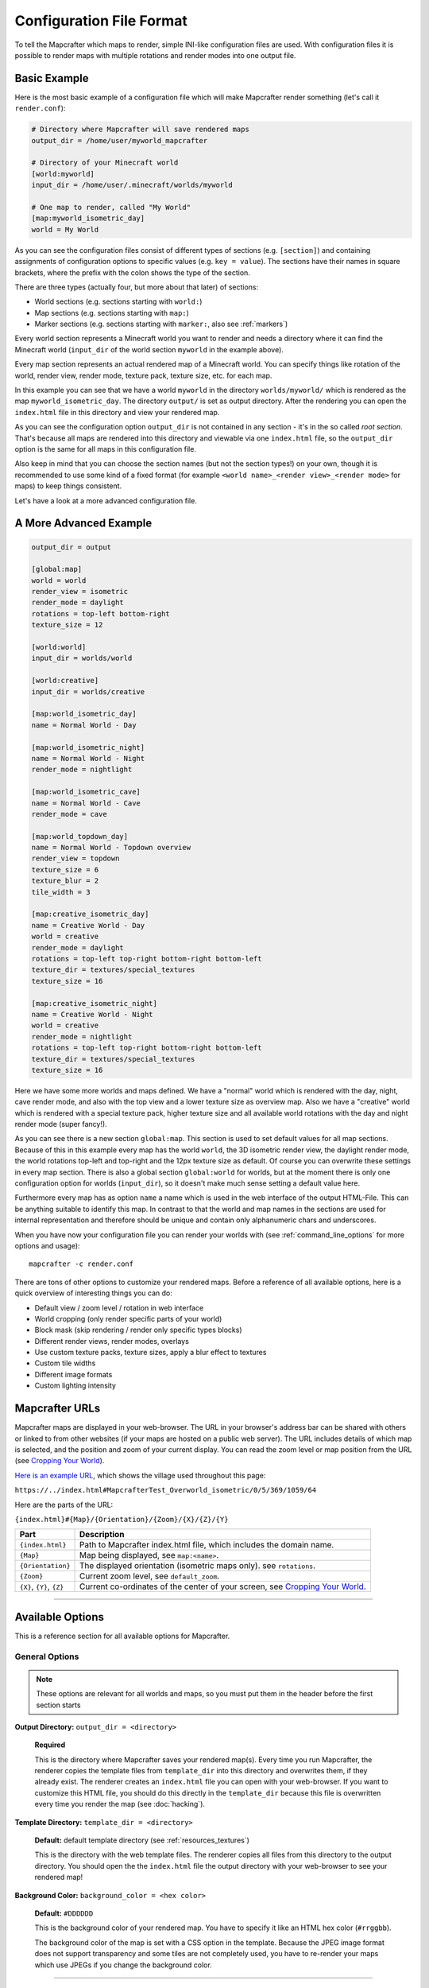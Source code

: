 =========================
Configuration File Format
=========================

To tell the Mapcrafter which maps to render, simple INI-like configuration
files are used. With configuration files it is possible to render maps with
multiple rotations and render modes into one output file. 

Basic Example
=============

Here is the most basic example of a configuration file which will make 
Mapcrafter render something (let's call it ``render.conf``):

.. code-block:: ini

    # Directory where Mapcrafter will save rendered maps
    output_dir = /home/user/myworld_mapcrafter

    # Directory of your Minecraft world
    [world:myworld]
    input_dir = /home/user/.minecraft/worlds/myworld

    # One map to render, called "My World"
    [map:myworld_isometric_day]
    world = My World

As you can see the configuration files consist of different types of sections
(e.g. ``[section]``) and containing assignments of configuration options to
specific values (e.g. ``key = value``).  The sections have their names in
square brackets, where the prefix with the colon shows the type of the section.

There are three types (actually four, but more about that later) of sections:

* World sections (e.g. sections starting with ``world:``)
* Map sections (e.g. sections starting with ``map:``)
* Marker sections (e.g. sections starting with ``marker:``, also see :ref:`markers`)

Every world section represents a Minecraft world you want to render and needs a
directory where it can find the Minecraft world (``input_dir`` of the world
section ``myworld`` in the example above).

Every map section represents an actual rendered map of a Minecraft world. You
can specify things like rotation of the world, render view, render mode, texture
pack, texture size, etc. for each map.

In this example you can see that we have a world ``myworld`` in the directory
``worlds/myworld/`` which is rendered as the map ``myworld_isometric_day``.  The
directory ``output/`` is set as output directory. After the rendering you can
open the ``index.html`` file in this directory and view your rendered map.

As you can see the configuration option ``output_dir`` is not contained in any
section - it's in the so called *root section*. That's because all maps are
rendered into this directory and viewable via one ``index.html`` file, so the
``output_dir`` option is the same for all maps in this configuration file.

Also keep in mind that you can choose the section names (but not the section
types!) on your own, though it is recommended to use some kind of a fixed
format (for example ``<world name>_<render view>_<render mode>`` for maps) to
keep things consistent.

Let's have a look at a more advanced configuration file.

A More Advanced Example
=======================

.. code-block:: ini

    output_dir = output
    
    [global:map]
    world = world
    render_view = isometric
    render_mode = daylight
    rotations = top-left bottom-right
    texture_size = 12
    
    [world:world]
    input_dir = worlds/world
    
    [world:creative]
    input_dir = worlds/creative
    
    [map:world_isometric_day]
    name = Normal World - Day
    
    [map:world_isometric_night]
    name = Normal World - Night
    render_mode = nightlight
    
    [map:world_isometric_cave]
    name = Normal World - Cave
    render_mode = cave

    [map:world_topdown_day]
    name = Normal World - Topdown overview
    render_view = topdown
    texture_size = 6
    texture_blur = 2
    tile_width = 3
    
    [map:creative_isometric_day]
    name = Creative World - Day
    world = creative
    render_mode = daylight
    rotations = top-left top-right bottom-right bottom-left
    texture_dir = textures/special_textures
    texture_size = 16
    
    [map:creative_isometric_night]
    name = Creative World - Night
    world = creative
    render_mode = nightlight
    rotations = top-left top-right bottom-right bottom-left
    texture_dir = textures/special_textures
    texture_size = 16

Here we have some more worlds and maps defined. We have a "normal" world which
is rendered with the day, night, cave render mode, and also with the top view
and a lower texture size as overview map. Also we have a "creative" world which
is rendered with a special texture pack, higher texture size and all available
world rotations with the day and night render mode (super fancy!).

As you can see there is a new section ``global:map``. This section is used to
set default values for all map sections. Because of this in this example every
map has the world ``world``, the 3D isometric render view, the daylight render
mode, the world rotations top-left and top-right and the 12px texture size as
default. Of course you can overwrite these settings in every map section.  There
is also a global section ``global:world`` for worlds, but at the moment there is
only one configuration option for worlds (``input_dir``), so it doesn't make
much sense setting a default value here.

Furthermore every map has as option ``name`` a name which is used in the web
interface of the output HTML-File. This can be anything suitable to identify
this map. In contrast to that the world and map names in the sections are used
for internal representation and therefore should be unique and contain only
alphanumeric chars and underscores.

When you have now your configuration file you can render your worlds with (see
:ref:`command_line_options` for more options and usage)::

    mapcrafter -c render.conf

There are tons of other options to customize your rendered maps. Before a
reference of all available options, here is a quick overview of interesting
things you can do:

* Default view / zoom level / rotation in web interface
* World cropping (only render specific parts of your world)
* Block mask (skip rendering / render only specific types blocks)
* Different render views, render modes, overlays
* Use custom texture packs, texture sizes, apply a blur effect to textures
* Custom tile widths
* Different image formats
* Custom lighting intensity


.. _Mapcrafter URL:

Mapcrafter URLs
=================

Mapcrafter maps are displayed in your web-browser. The URL in your browser's
address bar can be shared with others or linked to from other websites (if
your maps are hosted on a public web server). The URL includes details of which
map is selected, and the position and zoom of your current display. You can
read the zoom level or map position from the URL (see `Cropping Your World`_).

`Here is an example URL <https://minecraft.ligos.net/worlds/Mapcrafter_Test/index.html#MapcrafterTest_Overworld_isometric/0/5/369/1059/64>`_, 
which shows the village used throughout this page:

``https://../index.html#MapcrafterTest_Overworld_isometric/0/5/369/1059/64``

Here are the parts of the URL:

``{index.html}#{Map}/{Orientation}/{Zoom}/{X}/{Z}/{Y}``

=========================  ======================================================================
Part                       Description                                       
=========================  ======================================================================
``{index.html}``           Path to Mapcrafter index.html file, which includes the domain name.
``{Map}``                  Map being displayed, see ``map:<name>``.
``{Orientation}``          The displayed orientation (isometric maps only). see ``rotations``.
``{Zoom}``                 Current zoom level, see ``default_zoom``.
``{X}``, ``{Y}``, ``{Z}``  Current co-ordinates of the center of your screen, see `Cropping Your World`_.
=========================  ======================================================================

----

Available Options
=================

This is a reference section for all available options for Mapcrafter.


General Options
---------------

.. note::

    These options are relevant for all worlds and maps, so you must put them
    in the header before the first section starts

**Output Directory:** ``output_dir = <directory>``

    **Required**

    This is the directory where Mapcrafter saves your rendered map(s). Every time
    you run Mapcrafter, the renderer copies the template files from ``template_dir``
    into this directory and overwrites them, if they already exist. The renderer 
    creates an ``index.html`` file you can open with your web-browser. If you want
    to customize this HTML file, you should do this directly in the ``template_dir``
    because this file is overwritten every time you render the map (see :doc:`hacking`).

**Template Directory:** ``template_dir = <directory>``

    **Default:** default template directory (see :ref:`resources_textures`)

    This is the directory with the web template files. The renderer copies all
    files from this directory to the output directory. You should open the the
    ``index.html`` file the output directory with your web-browser to see your
    rendered map!


**Background Color:** ``background_color = <hex color>``

    **Default:** ``#DDDDDD``

    This is the background color of your rendered map. You have to specify
    it like an HTML hex color (``#rrggbb``).
    
    The background color of the map is set with a CSS option in the template.
    Because the JPEG image format does not support transparency and some tiles
    are not completely used, you have to re-render your maps which use JPEGs
    if you change the background color.

-----


World Options
-------------

.. note::

    These options are for worlds. You can specify them in the world
    sections (starting with ``world:``) or you can specify them in the
    ``global:world`` section.  If you specify them in the global section, these
    options are default values and inherited into the world sections if you do
    not overwrite them.

**Input Directory:** ``input_dir = <directory>``

    **Required**

    This is the directory of your Minecraft world. The directory should contain
    a directory ``region/`` with the .mca region files.

**Dimension:** ``dimension = nether|overworld|end``

    **Default**: ``overworld``
    
    You can specify with this option the dimension of the world Mapcrafter should render.
    If you choose The Nether or The End, Mapcrafter will automagically detect the
    corresponding region directory. It will try the Bukkit region directory
    (for example ``myworld_nether/DIM-1/region``) first and then the directory of a normal
    vanilla server/client (for example ``myworld/DIM-1/region``).

.. note::

    If you want to render The Nether and want to see something, you should use 
    ``render_mode = cave`` or the ``crop_max_y`` option to remove the top bedrock layers.

**World Name:** ``world_name = <name>``

    **Default**: ``<name of the world section>``
    
    This is another name of the world, the name of the world the server uses.
    You don't usually need to specify this manually unless your server uses different
    world names and you want to use the `mapcrafter-playermarkers 
    <https://github.com/mapcrafter/mapcrafter-playermarkers>`_ script.

**Default View:** ``default_view = <x>,<z>,<y>``

    **Default**: Center of the map (0,0,64)
    
    You can specify the default center of the map with this option. Just specify a
    position in your Minecraft world you want as center when you open the map.

    This is useful if you want to crop your map and focus on the cropped part (see below).

**Default Zoom:** ``default_zoom = <zoomlevel>``

    **Default**: ``0``
    
    This is the default zoom level shown when you open the map. The default zoom level
    is 0 (completely zoomed out) and the maximum zoom level (completely zoomed in) can
    be read from the `Mapcrafter URL`_ in your web-browser.

**Default Rotation:** ``default_rotation = top-left|top-right|bottom-right|bottom-left``

    **Default**: First available rotation of the map
    
    This is the default rotation shown when you open the map. You can specify one of the 
    four available rotations. If a map doesn't have this rotation, the first available
    rotation will be shown. 

Cropping Your World
~~~~~~~~~~~~~~~~~~~

By using the following options you can crop your world and render only 
a specific part of it. You can combine vertical, horizontal and block mask
options in the same map.

**Vertical Cropping**

With these two options you can skip blocks above or below a specific level:

``crop_min_y = <number>``

    **Default:** -infinity

    This is the minimum y-coordinate of blocks Mapcrafter will render.
    0 is the lowest y-coordinate. In the overworld, bedrock kicks in at 4-8
    and sealevel is 64.

``crop_max_y = <number>``

    **Default:** infinity

    This is the maximum y-coordinate of blocks Mapcrafter will render.
    256 is the highest y-coordinate. In the overworld, most interesting things 
    happen below 128. For example, if you specify 32, you will "cut open" your world
    to see underground structures (see also ``render_mode = cave``).

    .. image:: img/world_crop_level32.png
       :align: center
       :alt: A world cropped at level 32 to show underground structures (crop_max_y = 32).


**Horizontal Cropping**

Furthermore there are two different types of world cropping:

1. Rectangular cropping:

  * You can specify limits for the x- and z-coordinates.
    The renderer will render only blocks contained in these boundaries.
    All are optional and default to infinite (or -infinite for minimum limits):
    
    * ``crop_min_x`` (minimum limit of x-coordinate)
    * ``crop_max_x`` (maximum limit of x-coordinate)
    * ``crop_min_z`` (minimum limit of z-coordinate)
    * ``crop_max_z`` (maximum limit of z-coordinate)

    .. image:: img/world_crop_rectangular.png
       :align: center
       :alt: A rectangular cropped world.


2. Circular cropping:

  * You can specify a block position as center and a radius.
    The renderer will render only blocks contained in this circle:
    
    * ``crop_center_x`` (**required**, x-coordinate of the center)
    * ``crop_center_z`` (**required**, z-coordinate of the center)
    * ``crop_radius`` (**required**, radius of the circle)

    .. image:: img/world_crop_circular.png
       :align: center
       :alt: A circular cropped world.

.. note::

    It's best to read positions from a ``render_view = topdown``, from 
    `Mapcrafter URLs`_, or using the ``F3`` debug screen within Minecraft, 
    as the x and z co-ordinates in bottom left of isometric maps can be 
    misleading. 

.. note::

    The renderer automatically centers circular cropped worlds and rectangular
    cropped worlds which have all four limits specified so the maximum
    zoom level of the rendered map does not unnecessarily become as high as 
    the original map. 

.. note::

    Changing the center of an already rendered map is complicated and 
    therefore not supported by the renderer. Due to that you should 
    completely re-render the map when you want to change the boundaries of 
    a cropped world. This also means that you should delete the already 
    rendered map (delete ``<output_dir>/<map_name>``).


**Block Mask Cropping**

Block mask is an extremely powerful cropping tool to hide or show specific block
types. It's use requires a little knowledge about how Minecraft stores block information,
and how Mapcrafter works with blocks.

Minecraft stores two pieces of information about each block: a *block id* and optional
*block data*. You can find details of *block ids* in the of `data values <https://minecraft.gamepedia.com/Java_Edition_data_values>`_
on the Minecraft wiki. *Block data* is different for each *block id* and can be
found on each block page on the Minecraft wiki. Since the *"flattening"* in Minecraft 
1.13, there are now many more *block ids* and less usage of *block data*.

Eg: `Wood <https://minecraft.gamepedia.com/Wood>`_ (which make up tree trunks) has
*block id* of ``minecraft:oak_wood`` (plus 11 other variations), and *block data* 
``axis`` of either ``x``, ``y`` or ``z``, which is the direction of the wood.

Mapcrafter doesn't work with ``minecraft:oak_wood axis=x``, it translates those into
simple numbers to render each block. You can find Mapcrafter ``blockid``'s by locating 
the *block id* + *block data* in one of the `texture block files <https://github.com/mapcrafter/mapcrafter/blob/world113/src/data/blocks/isometric_0_16.txt>`_,
and subtracting 2 from the line number. So the three axis of ``minecraft:oak_wood`` 
= ``4137-4139``. (That magic number *2* comes from a zero indexed array with one 
extra header line).

.. code-block:: text

    ....
    line 4138 - minecraft:oak_trapdoor facing=west,....
    line 4139 - minecraft:oak_wood axis=x color=4532,uv=4533
    line 4140 - minecraft:oak_wood axis=y color=4534,uv=4535
    line 4141 - minecraft:oak_wood axis=z color=4536,uv=4537
    line 4142 - minecraft:observer facing=down,powered=false color=4538,uv=4539
    ....

.. note::

    If you use Blockcrafter to create your own block data files and textures, the example
    ``blockid`` numbers given here will not work! Nor will the linked texture block data 
    file above. These examples only apply for vanilla Minecraft 1.13 - different Minecraft 
    versions, the presence of mods or custom resource packs will change these.



``block_mask = <block mask>``

    **Default:** *show all blocks*
    
    The block mask is a space separated list of block groups you want to 
    hide/show. If a ``!`` precedes a block group, all blocks of this block group are
    hidden, otherwise they are shown. Per default, all blocks are shown.
    All block ids should be entered as decimal numbers, based on their
    location in block data files. Possible block groups are:
    
    * All blocks:
      
      * ``*``
    
    * A single block (independent of block data):
      
      * ``[blockid]``
    
    * A single block with specific block data:
      
      * ``[blockid]:[blockdata]``
    
    * A range of blocks:
      
      * ``[blockid1]-[blockid2]``
    
    * All blocks with a specific id and ``(block data & bitmask) == specified data``:
      
      * ``[blockid]:[blockdata]b[bitmask]``
    
    For example:
    
    * Hide all blocks except blocks with id 1,7,8,9 or id 3 / data 2:
    
      * ``!* 1 3:2 7-9``
    
    * Show all blocks except grass (in various forms), dirt and coarse dirt:
    
      * ``!2376-2381 !1296 !2175``

    .. image:: img/world_crop_blockmask.png
       :align: center
       :alt: A world with grass and dirt removed.

-----


Map Options
-----------

.. note::

    These options are for maps. You can specify them in the map sections
    (the ones starting with ``map:``) or you can specify them in the ``global:map``
    section.  If you specify them in the global section, these options become
    default values and are inherited into the map sections if you do not overwrite
    them.

**Name:** ``name = <name>``

    **Default:** ``<name of the section>``

    .. image:: img/map_name.png
       :align: center
       :alt: Your map name appears in the drop down list of maps.

    This is the name for the rendered map. You will see this name in the dropdown 
    list of maps, so you should use a human-readable name (spaces, numbers, symbols, 
    even unicode are all OK). 
    
    The configuration section for this map has also a name (in square brackets).
    This section name is used for internal representation, command line arguments, 
    and on-disk directory names, so the section name should be unique and only use
    alphanumeric chars and underscore (definitely no spaces).


**Render View:** ``render_view = isometric|topdown|side``

    **Default:** ``isometric``

    .. image:: img/map_render_view.png
       :align: center
       :alt: Render Views of isometric, topdown and side.

    This is the view that your world is rendered from. You can choose from
    different render views:

    ``isometric``
      A 3D isometric view looking at north-east, north-west, south-west or 
      south-east (depending on the rotation of the world).
    ``topdown``
      A simple 2D top view.
    ``side``
      A 2.5D view similar to ``topdown``, but tilted.


**Render Mode:** ``render_mode = daylight|nightlight|plain|cave|cavelight``
	
    **Default:** ``daylight``

    .. image:: img/map_render_mode.png
       :align: center
       :alt: Render Modes of plain, daylight and nightlight, cave and cavelight.

    .. image:: img/map_render_mode_cave.png
       :align: center
       :alt: Render Modes of plain, daylight and nightlight, cave and cavelight.

    This is the render mode to use when rendering the world. Possible
    render modes are:

    ``daylight``
        High quality render with daylight lighting.
    ``nightlight``
        Like ``daylight``, but renders at night. Hope your world has lots of torches!
    ``plain``
        Renders the world without any special lighting. Slightly faster than 
        ``daylight`` but not as pretty.
    ``cave``
        Renders only caves and colors blocks depending on their height 
        to make them easier to recognize. You can see underground!
    ``cavelight``
        A combination of ``cave`` and ``daylight``.

.. note::

    The old option name ``rendermode`` is still available, but deprecated.
    Therefore you can still use it in old configuration files, but Mapcrafter
    will show a warning.

**Overlay:** ``overlay = slime|spawnday|spawnnight``

    **Default:** ``none``

    .. image:: img/map_overlay.png
       :align: center
       :alt: Slime, spawnday and spawnnight overlays. Note dark caves in spawnday and torches in spawnnight.

    Additionally to a render mode, you can specify an overlay. An overlay is a
    special render mode that is rendered on top of your map and the selected
    render mode. The following overlays are used to show some interesting
    additional data extracted from the Minecraft world data:

    ``none``
      Empty overlay.
    ``slime``
      Highlights the chunks where slimes can spawn. Note that other conditions
      need to be met for slimes to spawn in the overlay areas (eg: swamps or
      flat worlds).
    ``spawnday``
      Shows where monsters can spawn at day. You'll need to find dark caves
      to see this overlay (or use ``render_mode = cave``).
    ``spawnnight``
      Shows where monsters can spawn at night. This covers most of the map,
      except for areas with torches or other light sources.

    At the moment there is only one overlay per map section allowed because the overlay
    is rendered just like a render mode on top of the world. If you want to render
    multiple overlays, you need multiple map sections. This behavior might change in
    future Mapcrafter versions so you will be able to dynamically switch multiple
    overlays on and off in the web interface.

**Rotations** ``rotations = [top-left] [top-right] [bottom-right] [bottom-left]``

    **Default:** ``top-left``

    .. image:: img/map_rotations.png
       :align: center
       :alt: 4 different isometric rotations of the same village.

    This is a list of directions to render the world from. You can rotate the
    world by n*90 degrees. Later in the output file you can interactively
    rotate your world. Possible values for this space-separated list are:
    ``top-left``, ``top-right``, ``bottom-right``, ``bottom-left``. 

    Top left means that north is on the top left side on the map (same thing
    for other directions).

**Texture Size** ``texture_size = 16|12|blockcrafter``

    **Default:** ``12``

    This is the size (in pixels) of the block textures. The default Minecraft
    textures are 16px, which gives this highest level of detail.

    The size of a tile is ``32 * texture_size``, so the higher the texture
    size, the more image data the renderer has to process and the more disk-space 
    is required. If you want a high detail, use texture size 16, but texture 
    size 12 looks still good and is faster to render.

    Mapcrafter's pre-rendered textures include sizes 16 and 12. If you want to 
    use other sizes, or custom resource packs you will need to generate them using 
    `blockcrafter <https://github.com/mapcrafter/blockcrafter>`_.

**Tile Width** ``tile_width = <number>``

    **Default:** ``1``

    This lets you reduce the number of tiles / files Mapcrafter renders by merging 
    them together. Individual tiles will take longer to render, but fewer files 
    will be written to disk.

    This is a factor that is applied to the tile size. Every (square) tile is 
    usually one chunk wide (1:1). That is, one image at highest zoom generated 
    by Mapcrafter corresponds to one anvil chunk (or 16x16 Minecraft blocks). 
    If you set ``tile_width = 2`` one Mapcrafter tile will correspond to 2x2 
    anvil chunks (32x32 blocks), which is a 1:2 factor. The largest recommended
    factor is **16** (see note below about RAM usage), and the sweet spot is 
    between 2 and 6.
    
    This will merge small files if your ``texture_size`` is small. And can 
    increase performance rendering to spinning disks (because a smaller 
    number of larger files will be written) and Windows systems (which don't 
    cope as well with lots of very small files). But, each change in
    your Minecraft world will cause a larger area to be re-rendered.

.. note::

    A larger ``tile_width`` requires exponentially more RAM during rendering and 
    viewing, as more tiles and chunks are kept in memory and browsers need to work
    with very large images. ``tile_width = 16`` uses ~3GB RAM per thread and 
    generates 6144x6144 tiles (~10MB PNGs) and has noticeable lag in browser.

.. note::

    If you change a map's ``tile_width``, you need to delete existing files
    for your map so that smaller tiles are removed.
    

**Image Format** ``image_format = png|jpeg``

    **Default:** ``png``
    
    This is the image format the renderer uses for the tile images.
    You can render your maps to PNGs or to JPEGs. PNGs are lossless, 
    JPEGs are faster to write and need less disk space. Also consider
    the ``png_indexed`` and ``jpeg_quality`` options.

**PNG Indexed** ``png_indexed = true|false``

    **Default:** ``false``

    With this option you can make the renderer write indexed PNGs. Indexed PNGs
    use a color table with 256 colors instead of writing the RGBA values for 
    every pixel. 256 colors is usually enough for Mapcrafter's images, and 
    requires ~¼ of the disk-space.

**JPEG Quality** ``jpeg_quality = <number between 0 and 100>``

    **Default:** ``85``
    
    This is the quality to use for the JPEGs. It should be a number
    between 0 and 100, where 0 is the worst quality which needs the least disk space
    and 100 is the best quality which needs the most disk space.

``lighting_intensity = <number>``

    **Default:** ``1.0``
    
    This is the lighting intensity, i.e. the strength the renderer applies the
    lighting to the rendered map. You can specify a value from 0.0 to 1.0, 
    where 1.0 means full lighting and 0.0 means no lighting.

``lighting_water_intensity = <number>``

    **Default:** ``1.0``

    This is like the normal lighting intensity option, but used for blocks that are under
    water. Usually the effect of opaque looking deep water is created by rendering just
    the top water layer and then applying the lighting effect on the (dark) floor of the
    water. By decreasing the lighting intensity for blocks under water you can make the
    water look "more transparent". Use this option together with the ``water_opacity``
    option. You might have to play around with this to find a configuration that you like.
    For me ``water_opacity=0.75`` and ``lighting_water_intensity=0.6`` didn't look bad.

**Render Unknown Blocks** ``render_unknown_blocks = true|false``

    **Default:** ``false``

    If ``true``, this option renders unknown blocks as red blocks (for debugging 
    purposes). Otherwise, unknown blocks are not rendered.

    Since the Minecraft 1.13 overhaul of Mapcrafter, it is extremely rare for unknown
    blocks to be encountered.


``render_biomes = true|false``

    **Default:** ``true``

    This setting makes the renderer to use the original biome colors for blocks
    like grass and leaves. 


**Use Image Mtimes** ``use_image_mtimes = true|false``

    **Default:** ``true``

    This setting specifies the way the renderer should check if re-rendering 
    tiles is required. This only applies when re-rendering an existing map.
    Different behaviors are:

    Use the tile image modification times (``true``):
        The renderer checks the modification times of the already rendered 
        tile images. Any tiles with chunk timestamps newer than
        this modification time are re-rendered.
    Use the time of the last rendering (``false``):
        The renderer saves the time of the last rendering.  All tiles
        with chunk timestamps newer than this last-render-time are
        re-rendered.

    You can force re-rendering all tiles using the ``-f`` command line option.

.. note::

    **Obsolete Options**

    Several options were removed in the Minecraft 1.13 overhaul in Mapcrafter 
    vNext. Some of these have been moved into the `blockcrafter <https://github.com/mapcrafter/blockcrafter>`_
    project.

    Options moved to blockcrafter: ``texture_dir``, ``texture_blur``, 
    ``water_opacity``, ``render_leaves_transparent``.

    Options removed entirely: ``crop_unpopulated_chunks``.

-----

.. _config_marker_options:

Marker Options
--------------

.. note::

    These options are for the marker groups. You can specify them in the marker
    sections (the ones starting with marker:) or you can specify them in the 
    global:marker section.  If you specify them in the global section, these
    options are default values and inherited into the marker sections if you 
    do not overwrite them.

``name = <name>``

    **Default:** *Name of the section*
    
    This is the name of the marker group. You can use a human-readable
    name since this name is displayed in the webinterface.

``prefix = <prefix>``

    **Default:** *Empty*
    
    This is the prefix a sign must have to be recognized as marker
    of this marker group. Example: If you choose ``[home]`` as prefix,
    all signs whose text starts with ``[home]`` are displayed as markers
    of this group.

``postfix = <postfix>``

    **Default:** *Empty*
    
    This is the postfix a sign must have to be recognized as marker
    of this marker group.

.. note::

    Note that prefix and postfix may not overlap in the text sign to be
    matched. Example: If you have prefix ``foo`` and postfix ``oo bar`` and
    your sign text says ``foo bar``, it won't be matched. A sign with text
    ``foo ooaoo bar`` would be matched.

``title_format = <format>``

    **Default:** ``%(text)``
    
    You can change the title used for markers (the name shown when you 
    hover over a marker) by using different placeholders:
    
    =============== =======
    Placeholder     Meaning
    =============== =======
    ``%(text)``     Complete text of the sign without the prefix/postfix.
    ``%(prefix)``   Configured prefix of this marker group.
    ``%(postfix)``  Configured postfix of this marker group.
    ``%(textp)``    Complete text of the sign with the prefix/postfix.
    ``%(line1)``    First line of the sign.
    ``%(line2)``    Second line of the sign.
    ``%(line3)``    Third line of the sign.
    ``%(line4)``    Fourth line of the sign.
    ``%(x)``        X coordinate of the sign position.
    ``%(z)``        Z coordinate of the sign position.
    ``%(y)``        Y coordinate of the sign position.
    =============== =======
    
    The title of markers defaults to the text (without the prefix/postfix) of 
    the belonging sign, e.g. the placeholder ``%(text)``.
    
    You can use different placeholders and other text in this format
    string as well, for example ``Marker at x=%(x), y=%(y), z=%(z): %(text)``.

``text_format = <format>``

    **Default:** *Format of the title*
    
    You can change the text shown in the marker popup windows as well.
    You can use the same placeholders you can use for the marker title.

``icon = <icon>``

    **Default:** *Default Leaflet marker icon*

    This is the icon used for the markers of this marker group. You
    do not necessarily need to specify a custom icon, you can also
    use the default icon.
    
    You can put your own icons into the ``static/markers/`` directory
    of your template directory. Then you only need to specify the
    filename of the icon, the path ``static/markers/`` is automatically
    prepended. You should also specify the size of your custom icon.

``icon_size = <size>``

    **Default:** ``[24, 24]``

    This is the size of your icon. Specify it like ``[width, height]``.
    The icon size defaults to 24x24 pixels.

``match_empty = true|false``

    **Default:** ``false``
    
    This option specifies whether empty signs can be matched as markers.
    You have to set this to ``true`` if you set the prefix to an empty
    string to show all remaining unmatched signs as markers and if you
    want to show even empty signs as markers.

``show_default = true|false``

    **Default:** ``true``
    
    With this option you can hide a marker group in the web interface by
    default.

